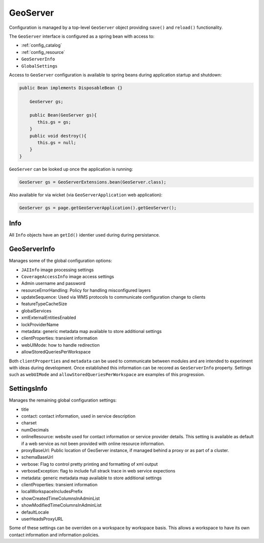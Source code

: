 .. _config_geoserver:

GeoServer
=========

Configuration is managed by a top-level ``GeoServer`` object providing ``save()`` and ``reload()`` functionality.

The ``GeoServer`` interface is configured as a spring bean with access to:

* :ref:`config_catalog`
* :ref:`config_resource`
* ``GeoServerInfo``
* ``GlobalSettings``

Access to ``GeoServer`` configuration is available to spring beans during application startup and shutdown:

.. code-block:: java
   
   public Bean implements DisposableBean {} 
   
       GeoServer gs;
   
       public Bean(GeoServer gs){
          this.gs = gs;
       }
       public void destroy(){
          this.gs = null;
       }
   }

``GeoServer`` can be looked up once the application is running:

.. code-block:: java

   GeoServer gs = GeoServerExtensions.bean(GeoServer.class);


Also available for via wicket (via ``GeoServerApplication`` web application):

.. code-block:: java
   
   GeoServer gs = page.getGeoServerApplication().getGeoServer();

.. _config_geoserver_info:

Info
----

All ``Info`` objects have an ``getId()`` identier used during during persistance.

GeoServerInfo
-------------

Manages some of the global configuration options:

* ``JAIInfo`` image processing settings
* ``CoverageAccessInfo`` image access settings
* Admin username and password
* resourceErrorHandling: Policy for handling misconfigured layers
* updateSequence: Used via WMS protocols to communicate configuration change to clients
* featureTypeCacheSize
* globalServices
* xmlExternalEntitiesEnabled
* lockProviderName
* metadata: generic metadata map available to store additional settings
* clientProperties: transient information
* webUIMode: how to handle redirection
* allowStoredQueriesPerWorkspace

Both ``clientProperties`` and ``metadata`` can be used to communicate between modules and are intended to experiment with ideas during development. Once established this information can  be recored as ``GeoServerInfo`` property. Settings such as ``webUIMode`` and ``allowStoredQueriesPerWorkspace`` are examples of this progression.

.. _config_settings:

SettingsInfo
------------

Manages the remaining global configuration settings:

* title
* contact: contact information, used in service description
* charset
* numDecimals
* onlineResource: website used for contact information or service provider details. This setting is available as default if a web service as not been provided with online resource information.
* proxyBaseUrl: Public location of GeoServer instance, if managed behind a proxy or as part of a cluster.
* schemaBaseUrl
* verbose: Flag to control pretty printing and formatting of xml output
* verboseException: flag to include full strack trace in web service expections
* metadata: generic metadata map available to store additional settings
* clientProperties: transient information
* localWorkspaceIncludesPrefix
* showCreatedTimeColumnsInAdminList
* showModifiedTimeColumnsInAdminList
* defaultLocale
* userHeadsProxyURL

Some of these settings can be overriden on a workspace by workspace basis. This allows a workspace to have its own contact information and information policies.


